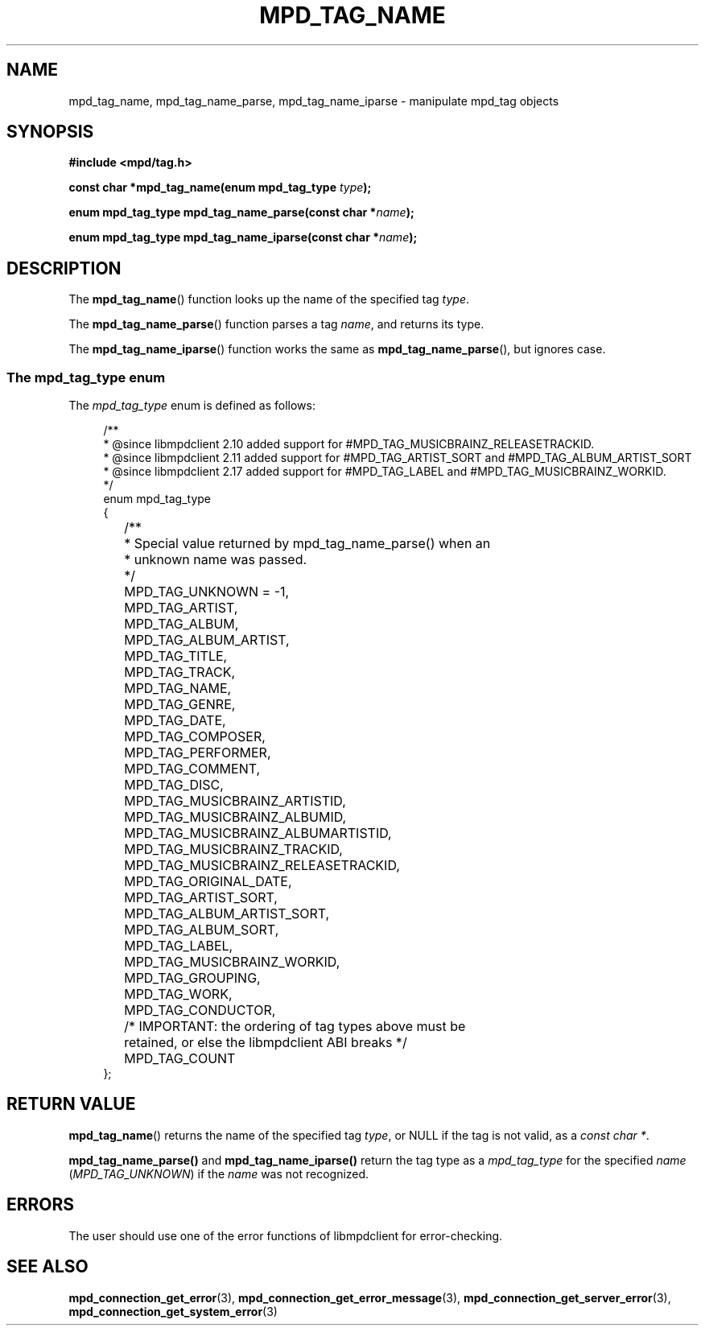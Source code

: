 .TH MPD_TAG_NAME 3 2019
.SH NAME
mpd_tag_name, mpd_tag_name_parse, mpd_tag_name_iparse \- manipulate mpd_tag
objects
.SH SYNOPSIS
.B #include <mpd/tag.h>
.PP
.BI "const char *mpd_tag_name(enum mpd_tag_type " type );
.PP
.BI "enum mpd_tag_type mpd_tag_name_parse(const char *" name );
.PP
.BI "enum mpd_tag_type mpd_tag_name_iparse(const char *" name );
.SH DESCRIPTION
The
.BR mpd_tag_name ()
function looks up the name of the specified tag
.IR type .
.PP
The
.BR mpd_tag_name_parse ()
function parses a tag
.IR name ,
and returns its type.
.PP
The
.BR mpd_tag_name_iparse ()
function works the same as
.BR mpd_tag_name_parse (),
but ignores case.
.SS The mpd_tag_type enum
The
.I mpd_tag_type
enum is defined as follows:
.PP
.in +4n
.EX
/**
 * @since libmpdclient 2.10 added support for #MPD_TAG_MUSICBRAINZ_RELEASETRACKID.
 * @since libmpdclient 2.11 added support for #MPD_TAG_ARTIST_SORT and #MPD_TAG_ALBUM_ARTIST_SORT
 * @since libmpdclient 2.17 added support for #MPD_TAG_LABEL and #MPD_TAG_MUSICBRAINZ_WORKID.
 */
enum mpd_tag_type
{
	/**
	 * Special value returned by mpd_tag_name_parse() when an
	 * unknown name was passed.
	 */
	MPD_TAG_UNKNOWN = -1,

	MPD_TAG_ARTIST,
	MPD_TAG_ALBUM,
	MPD_TAG_ALBUM_ARTIST,
	MPD_TAG_TITLE,
	MPD_TAG_TRACK,
	MPD_TAG_NAME,
	MPD_TAG_GENRE,
	MPD_TAG_DATE,
	MPD_TAG_COMPOSER,
	MPD_TAG_PERFORMER,
	MPD_TAG_COMMENT,
	MPD_TAG_DISC,

	MPD_TAG_MUSICBRAINZ_ARTISTID,
	MPD_TAG_MUSICBRAINZ_ALBUMID,
	MPD_TAG_MUSICBRAINZ_ALBUMARTISTID,
	MPD_TAG_MUSICBRAINZ_TRACKID,
	MPD_TAG_MUSICBRAINZ_RELEASETRACKID,

	MPD_TAG_ORIGINAL_DATE,

	MPD_TAG_ARTIST_SORT,
	MPD_TAG_ALBUM_ARTIST_SORT,

	MPD_TAG_ALBUM_SORT,
	MPD_TAG_LABEL,
	MPD_TAG_MUSICBRAINZ_WORKID,

	MPD_TAG_GROUPING,
	MPD_TAG_WORK,
	MPD_TAG_CONDUCTOR,

	/* IMPORTANT: the ordering of tag types above must be
	   retained, or else the libmpdclient ABI breaks */

	MPD_TAG_COUNT
};
.EE
.in
.SH RETURN VALUE
.BR mpd_tag_name ()
returns the name of the specified tag 
.IR type ,
or NULL if the tag is not valid, as a
.IR "const char *" .
.PP
.BR mpd_tag_name_parse()
and
.BR mpd_tag_name_iparse()
return the tag type as a
.I mpd_tag_type
for the specified
.IR name
.RI ( MPD_TAG_UNKNOWN )
if the
.I name
was not recognized.
.SH ERRORS
The user should use one of the error functions of libmpdclient for
error-checking.
.SH SEE ALSO
.BR mpd_connection_get_error (3),
.BR mpd_connection_get_error_message (3),
.BR mpd_connection_get_server_error (3),
.BR mpd_connection_get_system_error (3)
